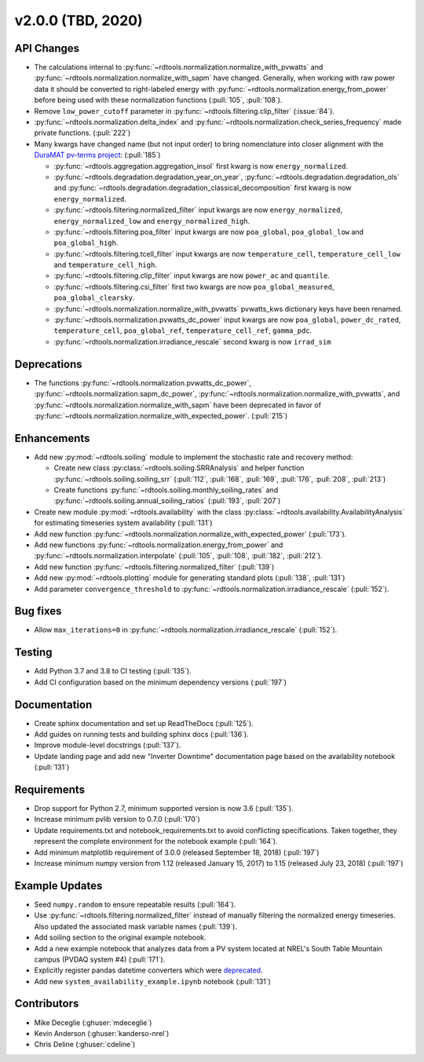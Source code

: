 *************************
v2.0.0 (TBD, 2020)
*************************

API Changes
-----------
* The calculations internal to :py:func:`~rdtools.normalization.normalize_with_pvwatts`
  and :py:func:`~rdtools.normalization.normalize_with_sapm` have changed.
  Generally, when working with raw power data it should be converted to
  right-labeled energy with :py:func:`~rdtools.normalization.energy_from_power`
  before being used with these normalization functions (:pull:`105`, :pull:`108`).
* Remove ``low_power_cutoff`` parameter in :py:func:`~rdtools.filtering.clip_filter` (:issue:`84`).
* :py:func:`~rdtools.normalization.delta_index` and :py:func:`~rdtools.normalization.check_series_frequency`
  made private functions. (:pull:`222`)
* Many kwargs have changed name (but not input order) to bring nomenclature into 
  closer alignment with the `DuraMAT pv-terms project <https://duramat.github.io/pv-terms>`_: (:pull:`185`)

  * :py:func:`~rdtools.aggregation.aggregation_insol` first kwarg is now ``energy_normalized``.
  * :py:func:`~rdtools.degradation.degradation_year_on_year`, 
    :py:func:`~rdtools.degradation.degradation_ols` and 
    :py:func:`~rdtools.degradation.degradation_classical_decomposition`
    first kwarg is now ``energy_normalized``.
  * :py:func:`~rdtools.filtering.normalized_filter` input kwargs are now ``energy_normalized``, ``energy_normalized_low`` and ``energy_normalized_high``.
  * :py:func:`~rdtools.filtering.poa_filter` input kwargs are now ``poa_global``, ``poa_global_low`` and ``poa_global_high``.
  * :py:func:`~rdtools.filtering.tcell_filter` input kwargs are now ``temperature_cell``, ``temperature_cell_low`` and ``temperature_cell_high``.
  * :py:func:`~rdtools.filtering.clip_filter` input kwargs are now ``power_ac`` and ``quantile``.
  * :py:func:`~rdtools.filtering.csi_filter` first two kwargs are now ``poa_global_measured``, ``poa_global_clearsky``.
  * :py:func:`~rdtools.normalization.normalize_with_pvwatts` pvwatts_kws dictionary keys have been renamed.
  * :py:func:`~rdtools.normalization.pvwatts_dc_power` input kwargs are now ``poa_global``, ``power_dc_rated``, ``temperature_cell``, ``poa_global_ref``, ``temperature_cell_ref``, ``gamma_pdc``.
  * :py:func:`~rdtools.normalization.irradiance_rescale` second kwarg is now ``irrad_sim``

Deprecations
------------
* The functions :py:func:`~rdtools.normalization.pvwatts_dc_power`,
  :py:func:`~rdtools.normalization.sapm_dc_power`,
  :py:func:`~rdtools.normalization.normalize_with_pvwatts`, and
  :py:func:`~rdtools.normalization.normalize_with_sapm` have been deprecated
  in favor of :py:func:`~rdtools.normalization.normalize_with_expected_power`.
  (:pull:`215`)

Enhancements
------------
* Add new :py:mod:`~rdtools.soiling` module to implement the stochastic rate and
  recovery method:

  - Create new class :py:class:`~rdtools.soiling.SRRAnalysis` and helper function
    :py:func:`~rdtools.soiling.soiling_srr` (:pull:`112`, :pull:`168`, :pull:`169`,
    :pull:`176`, :pull:`208`, :pull:`213`)
  - Create functions :py:func:`~rdtools.soiling.monthly_soiling_rates` and
    :py:func:`~rdtools.soiling.annual_soiling_ratios` (:pull:`193`, :pull:`207`)

* Create new module :py:mod:`~rdtools.availability` with the class
  :py:class:`~rdtools.availability.AvailabilityAnalysis` for estimating
  timeseries system availability (:pull:`131`)
* Add new function :py:func:`~rdtools.normalization.normalize_with_expected_power` (:pull:`173`).
* Add new functions :py:func:`~rdtools.normalization.energy_from_power` and
  :py:func:`~rdtools.normalization.interpolate` (:pull:`105`, :pull:`108`, :pull:`182`, :pull:`212`).
* Add new function :py:func:`~rdtools.filtering.normalized_filter` (:pull:`139`)
* Add new :py:mod:`~rdtools.plotting` module for generating standard plots
  (:pull:`138`, :pull:`131`)
* Add parameter ``convergence_threshold`` to
  :py:func:`~rdtools.normalization.irradiance_rescale` (:pull:`152`).

Bug fixes
---------
* Allow ``max_iterations=0`` in
  :py:func:`~rdtools.normalization.irradiance_rescale` (:pull:`152`).

Testing
-------
* Add Python 3.7 and 3.8 to CI testing (:pull:`135`).
* Add CI configuration based on the minimum dependency versions (:pull:`197`)

Documentation
-------------
* Create sphinx documentation and set up ReadTheDocs (:pull:`125`).
* Add guides on running tests and building sphinx docs (:pull:`136`).
* Improve module-level docstrings (:pull:`137`).
* Update landing page and add new "Inverter Downtime" documentation page
  based on the availability notebook (:pull:`131`)

Requirements
------------
* Drop support for Python 2.7, minimum supported version is now 3.6 (:pull:`135`).
* Increase minimum pvlib version to 0.7.0 (:pull:`170`)
* Update requirements.txt and notebook_requirements.txt to avoid conflicting specifications. Taken together,
  they represent the complete environment for the notebook example (:pull:`164`).
* Add minimum matplotlib requirement of 3.0.0 (released September 18, 2018) (:pull:`197`)
* Increase minimum numpy version from 1.12 (released January 15, 2017) to
  1.15 (released July 23, 2018) (:pull:`197`)

Example Updates
---------------
* Seed ``numpy.random`` to ensure repeatable results (:pull:`164`).
* Use :py:func:`~rdtools.filtering.normalized_filter` instead of manually
  filtering the normalized energy timeseries.  Also updated the associated mask
  variable names (:pull:`139`).
* Add soiling section to the original example notebook.
* Add a new example notebook that analyzes data from a PV system located at
  NREL's South Table Mountain campus (PVDAQ system #4) (:pull:`171`).
* Explicitly register pandas datetime converters which were `deprecated <https://github.com/pandas-dev/pandas/issues/18301>`_.
* Add new ``system_availability_example.ipynb`` notebook (:pull:`131`)


Contributors
------------
* Mike Deceglie (:ghuser:`mdeceglie`)
* Kevin Anderson (:ghuser:`kanderso-nrel`)
* Chris Deline (:ghuser:`cdeline`)
